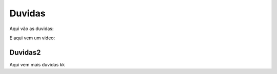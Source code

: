Duvidas
=======

Aqui vão as duvidas:

E aqui vem um video:

.. raw:: html

    <embedded>
    https://www.youtube.com/watch?v=oiNPgJmtzVI
    <embedded>

    <iframe width="560" height="315" src="https://www.youtube.com/embed/oiNPgJmtzVI" frameborder="0" allow="accelerometer; autoplay; encrypted-media; gyroscope; picture-in-picture" allowfullscreen>
    </iframe>

Duvidas2
^^^^^^^^

Aqui vem mais duvidas kk